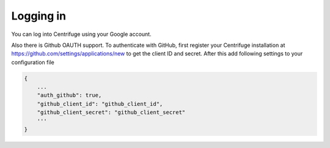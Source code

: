 Logging in
==========

.. _login:

You can log into Centrifuge using your Google account.

Also there is Github OAUTH support. To authenticate with GitHub, first register
your Centrifuge installation at https://github.com/settings/applications/new to get
the client ID and secret. After this add following settings to your configuration
file

.. code-block:: bash

    {
        ...
        "auth_github": true,
        "github_client_id": "github_client_id",
        "github_client_secret": "github_client_secret"
        '''
    }